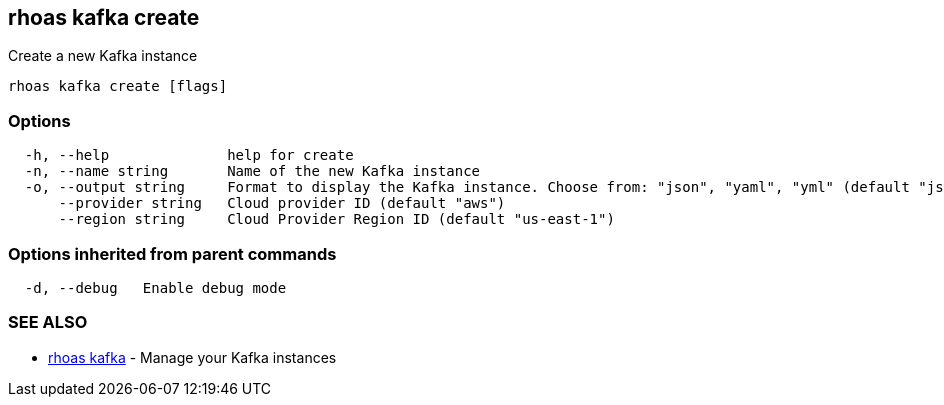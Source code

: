 == rhoas kafka create

Create a new Kafka instance

....
rhoas kafka create [flags]
....

=== Options

....
  -h, --help              help for create
  -n, --name string       Name of the new Kafka instance
  -o, --output string     Format to display the Kafka instance. Choose from: "json", "yaml", "yml" (default "json")
      --provider string   Cloud provider ID (default "aws")
      --region string     Cloud Provider Region ID (default "us-east-1")
....

=== Options inherited from parent commands

....
  -d, --debug   Enable debug mode
....

=== SEE ALSO

* link:rhoas_kafka.adoc[rhoas kafka] - Manage your Kafka instances

